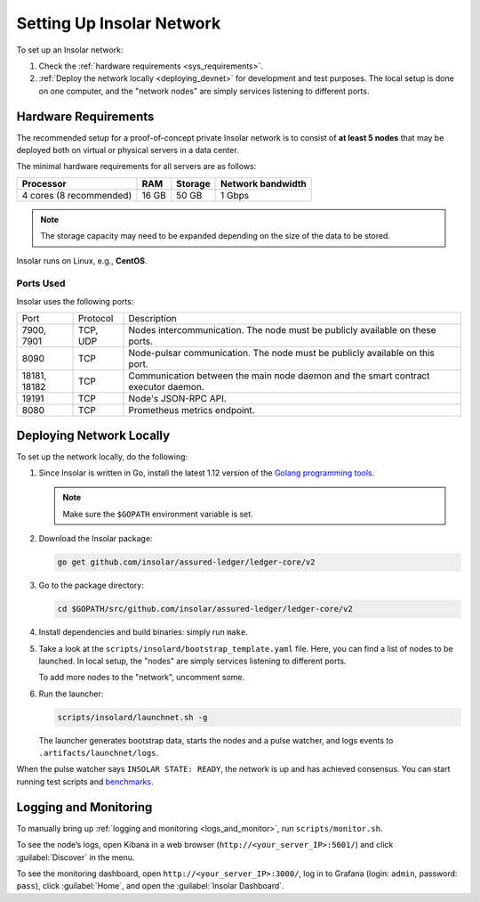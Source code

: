 .. _integration:

==========================
Setting Up Insolar Network
==========================

To set up an Insolar network:

#. Check the :ref:`hardware requirements <sys_requirements>`.
#. :ref:`Deploy the network locally <deploying_devnet>` for development and test purposes. The local setup is done on one computer, and the "network nodes" are simply services listening to different ports.

.. _sys_requirements:

Hardware Requirements
---------------------

The recommended setup for a proof-of-concept private Insolar network is to consist of **at least 5 nodes** that may be deployed both on virtual or physical servers in a data center.

The minimal hardware requirements for all servers are as follows:

+-------------------------+-------+---------+-------------------+
| Processor               | RAM   | Storage | Network bandwidth |
+=========================+=======+=========+===================+
| 4 cores (8 recommended) | 16 GB | 50 GB   | 1 Gbps            |
+-------------------------+-------+---------+-------------------+

.. note:: The storage capacity may need to be expanded depending on the size of the data to be stored.

Insolar runs on Linux, e.g., **CentOS**.

.. _ports_used:

Ports Used
~~~~~~~~~~

Insolar uses the following ports:

+--------------+----------+-----------------------------------------------------+
| Port         | Protocol | Description                                         |
+--------------+----------+-----------------------------------------------------+
| 7900, 7901   | TCP, UDP | Nodes intercommunication.                           |
|              |          | The node must be publicly available on these ports. |
+--------------+----------+-----------------------------------------------------+
| 8090         | TCP      | Node-pulsar communication.                          |
|              |          | The node must be publicly available on this port.   |
+--------------+----------+-----------------------------------------------------+
| 18181, 18182 | TCP      | Communication between the main node daemon and the  |
|              |          | smart contract executor daemon.                     |
+--------------+----------+-----------------------------------------------------+
| 19191        | TCP      | Node's JSON-RPC API.                                |
+--------------+----------+-----------------------------------------------------+
| 8080         | TCP      | Prometheus metrics endpoint.                        |
+--------------+----------+-----------------------------------------------------+

.. _deploying_devnet:

Deploying Network Locally
-------------------------

To set up the network locally, do the following:

#. Since Insolar is written in Go, install the latest 1.12 version of the `Golang programming tools <https://golang.org/doc/install#install>`_.

   .. note:: Make sure the ``$GOPATH`` environment variable is set. 

#. Download the Insolar package:

   .. code-block:: bash

      go get github.com/insolar/assured-ledger/ledger-core/v2

#. Go to the package directory:

   .. code-block:: bash

      cd $GOPATH/src/github.com/insolar/assured-ledger/ledger-core/v2

#. Install dependencies and build binaries: simply run ``make``.

#. Take a look at the ``scripts/insolard/bootstrap_template.yaml`` file. Here, you can find a list of nodes to be launched. In local setup, the "nodes" are simply services listening to different ports.

   To add more nodes to the "network", uncomment some.

#. Run the launcher:

   .. code-block:: bash

      scripts/insolard/launchnet.sh -g

   The launcher generates bootstrap data, starts the nodes and a pulse watcher, and logs events to ``.artifacts/launchnet/logs``.

When the pulse watcher says ``INSOLAR STATE: READY``, the network is up and has achieved consensus. You can start running test scripts and `benchmarks <https://github.com/insolar/assured-ledger/ledger-core/v2/blob/master/cmd/benchmark/README.md>`_.

.. _logs_and_monitor:

Logging and Monitoring
----------------------

To manually bring up :ref:`logging and monitoring <logs_and_monitor>`, run ``scripts/monitor.sh``.

To see the node’s logs, open Kibana in a web browser (``http://<your_server_IP>:5601/``) and click :guilabel:`Discover` in the menu.

To see the monitoring dashboard, open ``http://<your_server_IP>:3000/``, log in to Grafana (login: ``admin``, password: ``pass``), click :guilabel:`Home`, and open the :guilabel:`Insolar Dashboard`.
